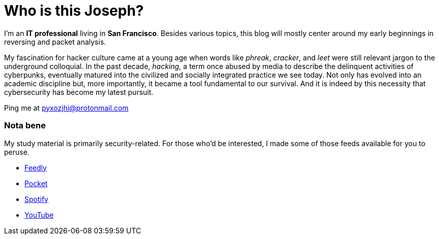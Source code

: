 = Who is this Joseph?
:hp-tags: personal, bio, contact

I'm an *IT professional* living in *San Francisco*. Besides various topics, this blog will mostly center around my early beginnings in reversing and packet analysis.

My fascination for hacker culture came at a young age when words like _phreak_, _cracker_, and _leet_ were still relevant jargon to the underground colloquial. In the past decade, _hacking_, a term once abused by media to describe the delinquent activities of cyberpunks, eventually matured into the civilized and socially integrated practice we see today. Not only has evolved into an academic discipline but, more importantly, it became a tool fundamental to our survival. And it is indeed by this necessity that cybersecurity has become my latest pursuit.

Ping me at pyxozjhi@protonmail.com

### Nota bene

My study material is primarily security-related. For those who'd be interested, I made some of those feeds available for you to peruse.

* https://feedly.com/pyxozjhi[Feedly]
* http://sharedli.st/pyxozjhi[Pocket]
* https://open.spotify.com/user/pyxozjhi[Spotify]
* https://www.youtube.com/channel/UCM91hogdx5-YaC6x0KY5Bjw/playlists?view=52&sort=dd[YouTube]
